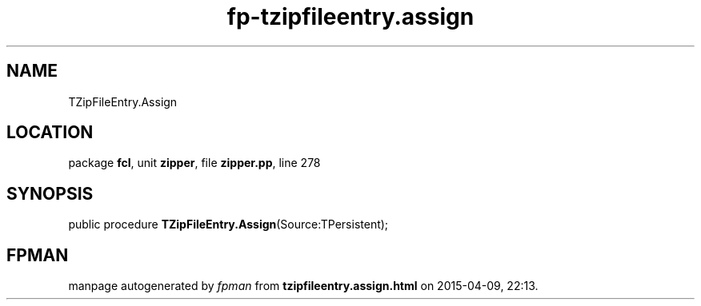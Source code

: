 .\" file autogenerated by fpman
.TH "fp-tzipfileentry.assign" 3 "2014-03-14" "fpman" "Free Pascal Programmer's Manual"
.SH NAME
TZipFileEntry.Assign
.SH LOCATION
package \fBfcl\fR, unit \fBzipper\fR, file \fBzipper.pp\fR, line 278
.SH SYNOPSIS
public procedure \fBTZipFileEntry.Assign\fR(Source:TPersistent);
.SH FPMAN
manpage autogenerated by \fIfpman\fR from \fBtzipfileentry.assign.html\fR on 2015-04-09, 22:13.


